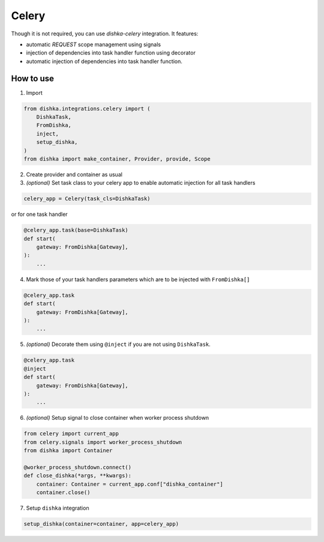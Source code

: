 .. _celery:

Celery
============================


Though it is not required, you can use *dishka-celery* integration. It features:

* automatic *REQUEST* scope management using signals
* injection of dependencies into task handler function using decorator
* automatic injection of dependencies into task handler function.


How to use
****************

1. Import

.. code-block:: python

    from dishka.integrations.celery import (
        DishkaTask,
        FromDishka,
        inject,
        setup_dishka,
    )
    from dishka import make_container, Provider, provide, Scope


2. Create provider and container as usual

3. *(optional)* Set task class to your celery app to enable automatic injection for all task handlers

.. code-block:: python

    celery_app = Celery(task_cls=DishkaTask)

or for one task handler

.. code-block:: python

    @celery_app.task(base=DishkaTask)
    def start( 
        gateway: FromDishka[Gateway],
    ):
        ...

4. Mark those of your task handlers parameters which are to be injected with ``FromDishka[]``

.. code-block:: python

    @celery_app.task
    def start( 
        gateway: FromDishka[Gateway],
    ):
        ...

5. *(optional)* Decorate them using ``@inject`` if you are not using ``DishkaTask``.

.. code-block:: python

    @celery_app.task
    @inject
    def start( 
        gateway: FromDishka[Gateway],
    ):
        ...

6. *(optional)* Setup signal to close container when worker process shutdown

.. code-block:: python

    from celery import current_app
    from celery.signals import worker_process_shutdown
    from dishka import Container

    @worker_process_shutdown.connect()
    def close_dishka(*args, **kwargs):
        container: Container = current_app.conf["dishka_container"]
        container.close()

7. Setup ``dishka`` integration

.. code-block:: python

    setup_dishka(container=container, app=celery_app)
